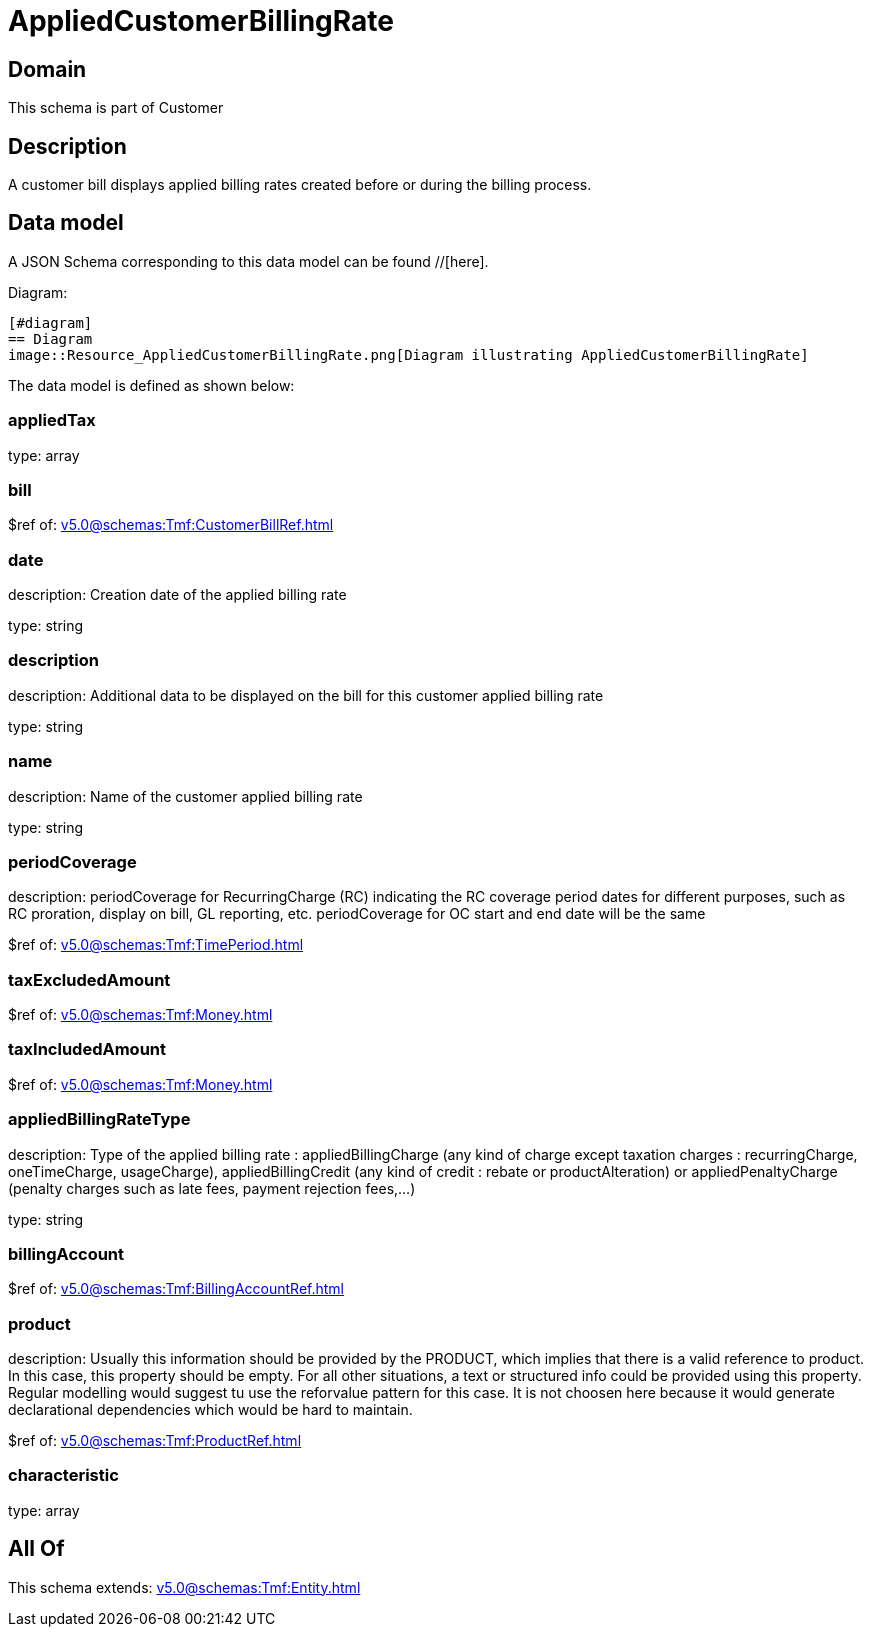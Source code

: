 = AppliedCustomerBillingRate

[#domain]
== Domain

This schema is part of Customer

[#description]
== Description
A customer bill displays applied billing rates created before or during the billing process.


[#data_model]
== Data model

A JSON Schema corresponding to this data model can be found //[here].

Diagram:

            [#diagram]
            == Diagram
            image::Resource_AppliedCustomerBillingRate.png[Diagram illustrating AppliedCustomerBillingRate]
            

The data model is defined as shown below:


=== appliedTax
type: array


=== bill
$ref of: xref:v5.0@schemas:Tmf:CustomerBillRef.adoc[]


=== date
description: Creation date of the applied billing rate

type: string


=== description
description: Additional data to be displayed on the bill for this customer applied billing rate

type: string


=== name
description: Name of the customer applied billing rate

type: string


=== periodCoverage
description: periodCoverage for RecurringCharge (RC) indicating the RC coverage period dates for different purposes, such as RC proration, display on bill, GL reporting, etc. periodCoverage for OC start and end date will be the same

$ref of: xref:v5.0@schemas:Tmf:TimePeriod.adoc[]


=== taxExcludedAmount
$ref of: xref:v5.0@schemas:Tmf:Money.adoc[]


=== taxIncludedAmount
$ref of: xref:v5.0@schemas:Tmf:Money.adoc[]


=== appliedBillingRateType
description: Type of the applied billing rate : appliedBillingCharge (any kind of charge except taxation charges : recurringCharge, oneTimeCharge, usageCharge),  appliedBillingCredit (any kind of credit : rebate or productAlteration) or appliedPenaltyCharge (penalty charges such as late fees, payment rejection fees,...)

type: string


=== billingAccount
$ref of: xref:v5.0@schemas:Tmf:BillingAccountRef.adoc[]


=== product
description: Usually this information should be provided by the PRODUCT, which implies that there is a valid reference to product. In this case, this property should be empty. For all other situations, a text or structured info could be provided using this property. Regular modelling would suggest tu use the reforvalue pattern for this case. It is not choosen here because it would generate declarational dependencies which would be hard to maintain.

$ref of: xref:v5.0@schemas:Tmf:ProductRef.adoc[]


=== characteristic
type: array


[#all_of]
== All Of

This schema extends: xref:v5.0@schemas:Tmf:Entity.adoc[]
